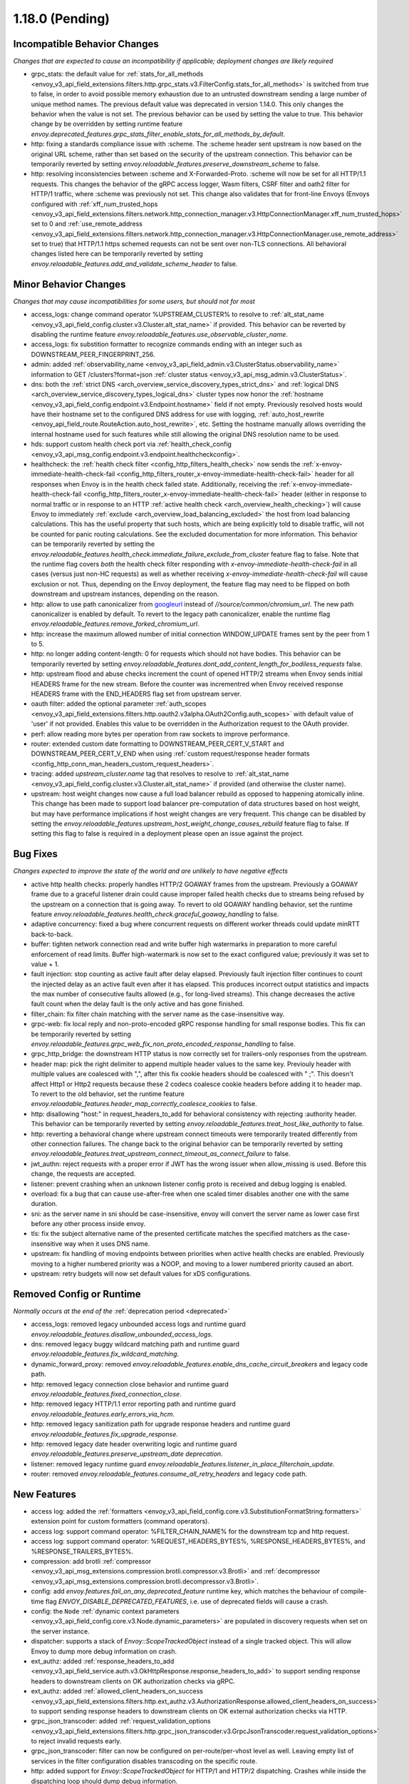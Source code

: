 1.18.0 (Pending)
================

Incompatible Behavior Changes
-----------------------------
*Changes that are expected to cause an incompatibility if applicable; deployment changes are likely required*

* grpc_stats: the default value for :ref:`stats_for_all_methods <envoy_v3_api_field_extensions.filters.http.grpc_stats.v3.FilterConfig.stats_for_all_methods>` is switched from true to false, in order to avoid possible memory exhaustion due to an untrusted downstream sending a large number of unique method names. The previous default value was deprecated in version 1.14.0. This only changes the behavior when the value is not set. The previous behavior can be used by setting the value to true. This behavior change by be overridden by setting runtime feature `envoy.deprecated_features.grpc_stats_filter_enable_stats_for_all_methods_by_default`.
* http: fixing a standards compliance issue with :scheme. The :scheme header sent upstream is now based on the original URL scheme, rather than set based on the security of the upstream connection. This behavior can be temporarily reverted by setting `envoy.reloadable_features.preserve_downstream_scheme` to false.
* http: resolving inconsistencies between :scheme and X-Forwarded-Proto. :scheme will now be set for all HTTP/1.1 requests. This changes the behavior of the gRPC access logger, Wasm filters, CSRF filter and oath2 filter for HTTP/1 traffic, where :scheme was previously not set. This change also validates that for front-line Envoys (Envoys configured with  :ref:`xff_num_trusted_hops <envoy_v3_api_field_extensions.filters.network.http_connection_manager.v3.HttpConnectionManager.xff_num_trusted_hops>` set to 0 and :ref:`use_remote_address <envoy_v3_api_field_extensions.filters.network.http_connection_manager.v3.HttpConnectionManager.use_remote_address>` set to true) that HTTP/1.1 https schemed requests can not be sent over non-TLS connections. All behavioral changes listed here can be temporarily reverted by setting `envoy.reloadable_features.add_and_validate_scheme_header` to false.

Minor Behavior Changes
----------------------
*Changes that may cause incompatibilities for some users, but should not for most*

* access_logs: change command operator %UPSTREAM_CLUSTER% to resolve to :ref:`alt_stat_name <envoy_v3_api_field_config.cluster.v3.Cluster.alt_stat_name>` if provided. This behavior can be reverted by disabling the runtime feature `envoy.reloadable_features.use_observable_cluster_name`.
* access_logs: fix substition formatter to recognize commands ending with an integer such as DOWNSTREAM_PEER_FINGERPRINT_256.
* admin: added :ref:`observability_name <envoy_v3_api_field_admin.v3.ClusterStatus.observability_name>` information to GET /clusters?format=json :ref:`cluster status <envoy_v3_api_msg_admin.v3.ClusterStatus>`.
* dns: both the :ref:`strict DNS <arch_overview_service_discovery_types_strict_dns>` and
  :ref:`logical DNS <arch_overview_service_discovery_types_logical_dns>` cluster types now honor the
  :ref:`hostname <envoy_v3_api_field_config.endpoint.v3.Endpoint.hostname>` field if not empty.
  Previously resolved hosts would have their hostname set to the configured DNS address for use with
  logging, :ref:`auto_host_rewrite <envoy_api_field_route.RouteAction.auto_host_rewrite>`, etc.
  Setting the hostname manually allows overriding the internal hostname used for such features while
  still allowing the original DNS resolution name to be used.
* hds: support custom health check port via :ref:`health_check_config <envoy_v3_api_msg_config.endpoint.v3.endpoint.healthcheckconfig>`.
* healthcheck: the :ref:`health check filter <config_http_filters_health_check>` now sends the
  :ref:`x-envoy-immediate-health-check-fail <config_http_filters_router_x-envoy-immediate-health-check-fail>` header
  for all responses when Envoy is in the health check failed state. Additionally, receiving the
  :ref:`x-envoy-immediate-health-check-fail <config_http_filters_router_x-envoy-immediate-health-check-fail>`
  header (either in response to normal traffic or in response to an HTTP :ref:`active health check <arch_overview_health_checking>`) will
  cause Envoy to immediately :ref:`exclude <arch_overview_load_balancing_excluded>` the host from
  load balancing calculations. This has the useful property that such hosts, which are being
  explicitly told to disable traffic, will not be counted for panic routing calculations. See the
  excluded documentation for more information. This behavior can be temporarily reverted by setting
  the `envoy.reloadable_features.health_check.immediate_failure_exclude_from_cluster` feature flag
  to false. Note that the runtime flag covers *both* the health check filter responding with
  `x-envoy-immediate-health-check-fail` in all cases (versus just non-HC requests) as well as
  whether receiving `x-envoy-immediate-health-check-fail` will cause exclusion or not. Thus,
  depending on the Envoy deployment, the feature flag may need to be flipped on both downstream
  and upstream instances, depending on the reason.
* http: allow to use path canonicalizer from `googleurl <https://quiche.googlesource.com/googleurl>`_
  instead of `//source/common/chromium_url`. The new path canonicalizer is enabled by default. To
  revert to the legacy path canonicalizer, enable the runtime flag
  `envoy.reloadable_features.remove_forked_chromium_url`.
* http: increase the maximum allowed number of initial connection WINDOW_UPDATE frames sent by the peer from 1 to 5.
* http: no longer adding content-length: 0 for requests which should not have bodies. This behavior can be temporarily reverted by setting `envoy.reloadable_features.dont_add_content_length_for_bodiless_requests` false.
* http: upstream flood and abuse checks increment the count of opened HTTP/2 streams when Envoy sends
  initial HEADERS frame for the new stream. Before the counter was incrementred when Envoy received
  response HEADERS frame with the END_HEADERS flag set from upstream server.
* oauth filter: added the optional parameter :ref:`auth_scopes <envoy_v3_api_field_extensions.filters.http.oauth2.v3alpha.OAuth2Config.auth_scopes>` with default value of 'user' if not provided. Enables this value to be overridden in the Authorization request to the OAuth provider.
* perf: allow reading more bytes per operation from raw sockets to improve performance.
* router: extended custom date formatting to DOWNSTREAM_PEER_CERT_V_START and DOWNSTREAM_PEER_CERT_V_END when using :ref:`custom request/response header formats <config_http_conn_man_headers_custom_request_headers>`.
* tracing: added `upstream_cluster.name` tag that resolves to resolve to :ref:`alt_stat_name <envoy_v3_api_field_config.cluster.v3.Cluster.alt_stat_name>` if provided (and otherwise the cluster name).
* upstream: host weight changes now cause a full load balancer rebuild as opposed to happening
  atomically inline. This change has been made to support load balancer pre-computation of data
  structures based on host weight, but may have performance implications if host weight changes
  are very frequent. This change can be disabled by setting the `envoy.reloadable_features.upstream_host_weight_change_causes_rebuild`
  feature flag to false. If setting this flag to false is required in a deployment please open an
  issue against the project.

Bug Fixes
---------
*Changes expected to improve the state of the world and are unlikely to have negative effects*

* active http health checks: properly handles HTTP/2 GOAWAY frames from the upstream. Previously a GOAWAY frame due to a graceful listener drain could cause improper failed health checks due to streams being refused by the upstream on a connection that is going away. To revert to old GOAWAY handling behavior, set the runtime feature `envoy.reloadable_features.health_check.graceful_goaway_handling` to false.
* adaptive concurrency: fixed a bug where concurrent requests on different worker threads could update minRTT back-to-back.
* buffer: tighten network connection read and write buffer high watermarks in preparation to more careful enforcement of read limits. Buffer high-watermark is now set to the exact configured value; previously it was set to value + 1.
* fault injection: stop counting as active fault after delay elapsed. Previously fault injection filter continues to count the injected delay as an active fault even after it has elapsed. This produces incorrect output statistics and impacts the max number of consecutive faults allowed (e.g., for long-lived streams). This change decreases the active fault count when the delay fault is the only active and has gone finished.
* filter_chain: fix filter chain matching with the server name as the case-insensitive way.
* grpc-web: fix local reply and non-proto-encoded gRPC response handling for small response bodies. This fix can be temporarily reverted by setting `envoy.reloadable_features.grpc_web_fix_non_proto_encoded_response_handling` to false.
* grpc_http_bridge: the downstream HTTP status is now correctly set for trailers-only responses from the upstream.
* header map: pick the right delimiter to append multiple header values to the same key. Previouly header with multiple values are coalesced with ",", after this fix cookie headers should be coalesced with " ;". This doesn't affect Http1 or Http2 requests because these 2 codecs coalesce cookie headers before adding it to header map. To revert to the old behavior, set the runtime feature `envoy.reloadable_features.header_map_correctly_coalesce_cookies` to false.
* http: disallowing "host:" in request_headers_to_add for behavioral consistency with rejecting :authority header. This behavior can be temporarily reverted by setting `envoy.reloadable_features.treat_host_like_authority` to false.
* http: reverting a behavioral change where upstream connect timeouts were temporarily treated differently from other connection failures. The change back to the original behavior can be temporarily reverted by setting `envoy.reloadable_features.treat_upstream_connect_timeout_as_connect_failure` to false.
* jwt_authn: reject requests with a proper error if JWT has the wrong issuer when allow_missing is used. Before this change, the requests are accepted.
* listener: prevent crashing when an unknown listener config proto is received and debug logging is enabled.
* overload: fix a bug that can cause use-after-free when one scaled timer disables another one with the same duration.
* sni: as the server name in sni should be case-insensitive, envoy will convert the server name as lower case first before any other process inside envoy.
* tls: fix the subject alternative name of the presented certificate matches the specified matchers as the case-insensitive way when it uses DNS name.
* upstream: fix handling of moving endpoints between priorities when active health checks are enabled. Previously moving to a higher numbered priority was a NOOP, and moving to a lower numbered priority caused an abort.
* upstream: retry budgets will now set default values for xDS configurations.

Removed Config or Runtime
-------------------------
*Normally occurs at the end of the* :ref:`deprecation period <deprecated>`

* access_logs: removed legacy unbounded access logs and runtime guard `envoy.reloadable_features.disallow_unbounded_access_logs`.
* dns: removed legacy buggy wildcard matching path and runtime guard `envoy.reloadable_features.fix_wildcard_matching`.
* dynamic_forward_proxy: removed `envoy.reloadable_features.enable_dns_cache_circuit_breakers` and legacy code path.
* http: removed legacy connection close behavior and runtime guard `envoy.reloadable_features.fixed_connection_close`.
* http: removed legacy HTTP/1.1 error reporting path and runtime guard `envoy.reloadable_features.early_errors_via_hcm`.
* http: removed legacy sanitization path for upgrade response headers and runtime guard `envoy.reloadable_features.fix_upgrade_response`.
* http: removed legacy date header overwriting logic and runtime guard `envoy.reloadable_features.preserve_upstream_date deprecation`.
* listener: removed legacy runtime guard `envoy.reloadable_features.listener_in_place_filterchain_update`.
* router: removed `envoy.reloadable_features.consume_all_retry_headers` and legacy code path.

New Features
------------

* access log: added the :ref:`formatters <envoy_v3_api_field_config.core.v3.SubstitutionFormatString.formatters>` extension point for custom formatters (command operators).
* access log: support command operator: %FILTER_CHAIN_NAME% for the downstream tcp and http request.
* access log: support command operator: %REQUEST_HEADERS_BYTES%, %RESPONSE_HEADERS_BYTES%, and %RESPONSE_TRAILERS_BYTES%.
* compression: add brotli :ref:`compressor <envoy_v3_api_msg_extensions.compression.brotli.compressor.v3.Brotli>` and :ref:`decompressor <envoy_v3_api_msg_extensions.compression.brotli.decompressor.v3.Brotli>`.
* config: add `envoy.features.fail_on_any_deprecated_feature` runtime key, which matches the behaviour of compile-time flag `ENVOY_DISABLE_DEPRECATED_FEATURES`, i.e. use of deprecated fields will cause a crash.
* config: the ``Node`` :ref:`dynamic context parameters <envoy_v3_api_field_config.core.v3.Node.dynamic_parameters>` are populated in discovery requests when set on the server instance.
* dispatcher: supports a stack of `Envoy::ScopeTrackedObject` instead of a single tracked object. This will allow Envoy to dump more debug information on crash.
* ext_authz: added :ref:`response_headers_to_add <envoy_v3_api_field_service.auth.v3.OkHttpResponse.response_headers_to_add>` to support sending response headers to downstream clients on OK authorization checks via gRPC.
* ext_authz: added :ref:`allowed_client_headers_on_success <envoy_v3_api_field_extensions.filters.http.ext_authz.v3.AuthorizationResponse.allowed_client_headers_on_success>` to support sending response headers to downstream clients on OK external authorization checks via HTTP.
* grpc_json_transcoder: added :ref:`request_validation_options <envoy_v3_api_field_extensions.filters.http.grpc_json_transcoder.v3.GrpcJsonTranscoder.request_validation_options>` to reject invalid requests early.
* grpc_json_transcoder: filter can now be configured on per-route/per-vhost level as well. Leaving empty list of services in the filter configuration disables transcoding on the specific route.
* http: added support for `Envoy::ScopeTrackedObject` for HTTP/1 and HTTP/2 dispatching. Crashes while inside the dispatching loop should dump debug information.
* http: added support for :ref:`preconnecting <envoy_v3_api_msg_config.cluster.v3.Cluster.PreconnectPolicy>`. Preconnecting is off by default, but recommended for clusters serving latency-sensitive traffic, especially if using HTTP/1.1.
* http: added new runtime config `envoy.reloadable_features.check_unsupported_typed_per_filter_config`, the default value is true. When the value is true, envoy will reject virtual host-specific typed per filter config when the filter doesn't support it.
* http: change frame flood and abuse checks to the upstream HTTP/2 codec to ON by default. It can be disabled by setting the `envoy.reloadable_features.upstream_http2_flood_checks` runtime key to false.
* json: introduced new JSON parser (https://github.com/nlohmann/json) to replace RapidJSON. The new parser is disabled by default. To test the new RapidJSON parser, enable the runtime feature `envoy.reloadable_features.remove_legacy_json`.
* kill_request: :ref:`Kill Request <config_http_filters_kill_request>` Now supports bidirection killing.
* log: added a new custom flag ``%j`` to the log pattern to print the actual message to log as JSON escaped string.
* original_dst: added support for :ref:`Original Destination <config_listener_filters_original_dst>` on Windows. This enables the use of Envoy as a sidecar proxy on Windows.
* overload: add support for scaling :ref:`transport connection timeouts<envoy_v3_api_enum_value_config.overload.v3.ScaleTimersOverloadActionConfig.TimerType.TRANSPORT_SOCKET_CONNECT>`. This can be used to reduce the TLS handshake timeout in response to overload.
* postgres: added ability to :ref:`terminate SSL<envoy_v3_api_field_extensions.filters.network.postgres_proxy.v3alpha.PostgresProxy.terminate_ssl>`.
* route config: added :ref:`allow_post field <envoy_v3_api_field_config.route.v3.RouteAction.UpgradeConfig.ConnectConfig.allow_post>` for allowing POST payload as raw TCP.
* route config: added :ref:`max_direct_response_body_size_bytes <envoy_v3_api_field_config.route.v3.RouteConfiguration.max_direct_response_body_size_bytes>` to set maximum :ref:`direct response body <envoy_v3_api_field_config.route.v3.DirectResponseAction.body>` size in bytes. If not specified the default remains 4096 bytes.
* server: added *fips_mode* to :ref:`server compilation settings <server_compilation_settings_statistics>` related statistic.
* tcp_proxy: add support for converting raw TCP streams into HTTP/1.1 CONNECT requests. See :ref:`upgrade documentation <tunneling-tcp-over-http>` for details.
* tcp_proxy: added a :ref:`use_post field <envoy_v3_api_field_extensions.filters.network.tcp_proxy.v3.TcpProxy.TunnelingConfig.use_post>` for using HTTP POST to proxy TCP streams.
* tcp_proxy: added a :ref:`headers_to_add field <envoy_v3_api_field_extensions.filters.network.tcp_proxy.v3.TcpProxy.TunnelingConfig.headers_to_add>` for setting additional headers to the HTTP requests for TCP proxing.
* thrift_proxy: added a :ref:`max_requests_per_connection field <envoy_v3_api_field_extensions.filters.network.thrift_proxy.v3.ThriftProxy.max_requests_per_connection>` for setting maximum requests for per downstream connection.
* tls peer certificate validation: added :ref:`SPIFFE validator <envoy_v3_api_msg_extensions.transport_sockets.tls.v3.SPIFFECertValidatorConfig>` for supporting isolated multiple trust bundles in a single listener or cluster.

Deprecated
----------
